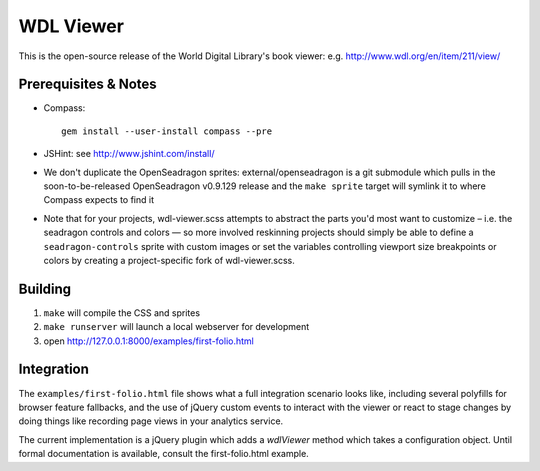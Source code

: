 WDL Viewer
==========

This is the open-source release of the World Digital Library's book viewer: e.g. http://www.wdl.org/en/item/211/view/

Prerequisites & Notes
---------------------

* Compass::

    gem install --user-install compass --pre

* JSHint: see http://www.jshint.com/install/

* We don't duplicate the OpenSeadragon sprites: external/openseadragon is a git submodule which pulls in the
  soon-to-be-released OpenSeadragon v0.9.129 release and the ``make sprite`` target will symlink it to where
  Compass expects to find it

* Note that for your projects, wdl-viewer.scss attempts to abstract the parts you'd most want to customize –
  i.e. the seadragon controls and colors — so more involved reskinning projects should simply be able to
  define a ``seadragon-controls`` sprite with custom images or set the variables controlling viewport size
  breakpoints or colors by creating a project-specific fork of wdl-viewer.scss.

Building
--------

1. ``make`` will compile the CSS and sprites
2. ``make runserver`` will launch a local webserver for development
3. open http://127.0.0.1:8000/examples/first-folio.html

Integration
-----------

The ``examples/first-folio.html`` file shows what a full integration scenario looks like, including several
polyfills for browser feature fallbacks, and the use of jQuery custom events to interact with the viewer or
react to stage changes by doing things like recording page views in your analytics service.

The current implementation is a jQuery plugin which adds a `wdlViewer` method which takes a configuration
object. Until formal documentation is available, consult the first-folio.html example.

